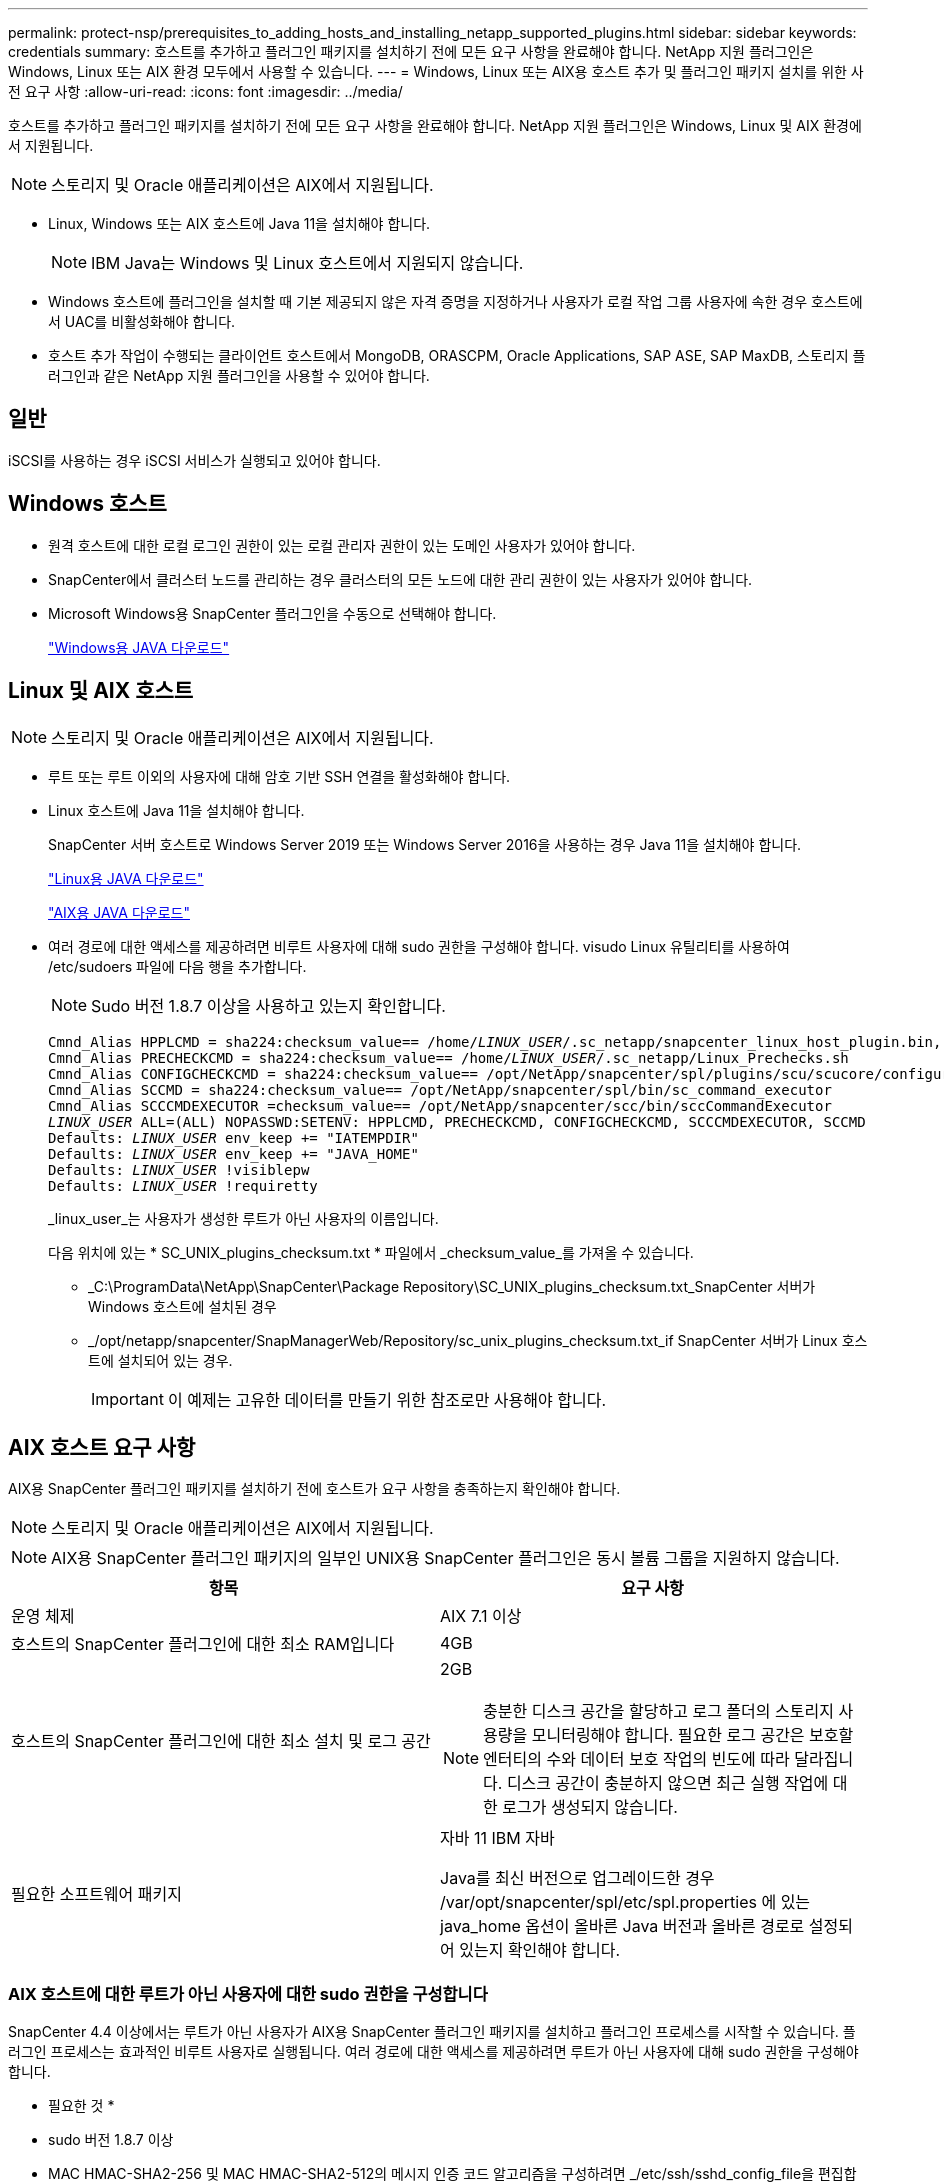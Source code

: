 ---
permalink: protect-nsp/prerequisites_to_adding_hosts_and_installing_netapp_supported_plugins.html 
sidebar: sidebar 
keywords: credentials 
summary: 호스트를 추가하고 플러그인 패키지를 설치하기 전에 모든 요구 사항을 완료해야 합니다. NetApp 지원 플러그인은 Windows, Linux 또는 AIX 환경 모두에서 사용할 수 있습니다. 
---
= Windows, Linux 또는 AIX용 호스트 추가 및 플러그인 패키지 설치를 위한 사전 요구 사항
:allow-uri-read: 
:icons: font
:imagesdir: ../media/


[role="lead"]
호스트를 추가하고 플러그인 패키지를 설치하기 전에 모든 요구 사항을 완료해야 합니다. NetApp 지원 플러그인은 Windows, Linux 및 AIX 환경에서 지원됩니다.


NOTE: 스토리지 및 Oracle 애플리케이션은 AIX에서 지원됩니다.

* Linux, Windows 또는 AIX 호스트에 Java 11을 설치해야 합니다.
+

NOTE: IBM Java는 Windows 및 Linux 호스트에서 지원되지 않습니다.

* Windows 호스트에 플러그인을 설치할 때 기본 제공되지 않은 자격 증명을 지정하거나 사용자가 로컬 작업 그룹 사용자에 속한 경우 호스트에서 UAC를 비활성화해야 합니다.
* 호스트 추가 작업이 수행되는 클라이언트 호스트에서 MongoDB, ORASCPM, Oracle Applications, SAP ASE, SAP MaxDB, 스토리지 플러그인과 같은 NetApp 지원 플러그인을 사용할 수 있어야 합니다.




== 일반

iSCSI를 사용하는 경우 iSCSI 서비스가 실행되고 있어야 합니다.



== Windows 호스트

* 원격 호스트에 대한 로컬 로그인 권한이 있는 로컬 관리자 권한이 있는 도메인 사용자가 있어야 합니다.
* SnapCenter에서 클러스터 노드를 관리하는 경우 클러스터의 모든 노드에 대한 관리 권한이 있는 사용자가 있어야 합니다.
* Microsoft Windows용 SnapCenter 플러그인을 수동으로 선택해야 합니다.
+
http://www.java.com/en/download/manual.jsp["Windows용 JAVA 다운로드"]





== Linux 및 AIX 호스트


NOTE: 스토리지 및 Oracle 애플리케이션은 AIX에서 지원됩니다.

* 루트 또는 루트 이외의 사용자에 대해 암호 기반 SSH 연결을 활성화해야 합니다.
* Linux 호스트에 Java 11을 설치해야 합니다.
+
SnapCenter 서버 호스트로 Windows Server 2019 또는 Windows Server 2016을 사용하는 경우 Java 11을 설치해야 합니다.

+
http://www.java.com/en/download/manual.jsp["Linux용 JAVA 다운로드"]

+
https://developer.ibm.com/languages/java/semeru-runtimes/downloads/?license=IBM["AIX용 JAVA 다운로드"]

* 여러 경로에 대한 액세스를 제공하려면 비루트 사용자에 대해 sudo 권한을 구성해야 합니다. visudo Linux 유틸리티를 사용하여 /etc/sudoers 파일에 다음 행을 추가합니다.
+

NOTE: Sudo 버전 1.8.7 이상을 사용하고 있는지 확인합니다.

+
[listing, subs="+quotes"]
----
Cmnd_Alias HPPLCMD = sha224:checksum_value== /home/_LINUX_USER_/.sc_netapp/snapcenter_linux_host_plugin.bin, /opt/NetApp/snapcenter/spl/installation/plugins/uninstall, /opt/NetApp/snapcenter/spl/bin/spl, /opt/NetApp/snapcenter/scc/bin/scc
Cmnd_Alias PRECHECKCMD = sha224:checksum_value== /home/_LINUX_USER_/.sc_netapp/Linux_Prechecks.sh
Cmnd_Alias CONFIGCHECKCMD = sha224:checksum_value== /opt/NetApp/snapcenter/spl/plugins/scu/scucore/configurationcheck/Config_Check.sh
Cmnd_Alias SCCMD = sha224:checksum_value== /opt/NetApp/snapcenter/spl/bin/sc_command_executor
Cmnd_Alias SCCCMDEXECUTOR =checksum_value== /opt/NetApp/snapcenter/scc/bin/sccCommandExecutor
_LINUX_USER_ ALL=(ALL) NOPASSWD:SETENV: HPPLCMD, PRECHECKCMD, CONFIGCHECKCMD, SCCCMDEXECUTOR, SCCMD
Defaults: _LINUX_USER_ env_keep += "IATEMPDIR"
Defaults: _LINUX_USER_ env_keep += "JAVA_HOME"
Defaults: _LINUX_USER_ !visiblepw
Defaults: _LINUX_USER_ !requiretty
----
+
_linux_user_는 사용자가 생성한 루트가 아닌 사용자의 이름입니다.

+
다음 위치에 있는 * SC_UNIX_plugins_checksum.txt * 파일에서 _checksum_value_를 가져올 수 있습니다.

+
** _C:\ProgramData\NetApp\SnapCenter\Package Repository\SC_UNIX_plugins_checksum.txt_SnapCenter 서버가 Windows 호스트에 설치된 경우
** _/opt/netapp/snapcenter/SnapManagerWeb/Repository/sc_unix_plugins_checksum.txt_if SnapCenter 서버가 Linux 호스트에 설치되어 있는 경우.
+

IMPORTANT: 이 예제는 고유한 데이터를 만들기 위한 참조로만 사용해야 합니다.







== AIX 호스트 요구 사항

AIX용 SnapCenter 플러그인 패키지를 설치하기 전에 호스트가 요구 사항을 충족하는지 확인해야 합니다.


NOTE: 스토리지 및 Oracle 애플리케이션은 AIX에서 지원됩니다.


NOTE: AIX용 SnapCenter 플러그인 패키지의 일부인 UNIX용 SnapCenter 플러그인은 동시 볼륨 그룹을 지원하지 않습니다.

|===
| 항목 | 요구 사항 


 a| 
운영 체제
 a| 
AIX 7.1 이상



 a| 
호스트의 SnapCenter 플러그인에 대한 최소 RAM입니다
 a| 
4GB



 a| 
호스트의 SnapCenter 플러그인에 대한 최소 설치 및 로그 공간
 a| 
2GB


NOTE: 충분한 디스크 공간을 할당하고 로그 폴더의 스토리지 사용량을 모니터링해야 합니다. 필요한 로그 공간은 보호할 엔터티의 수와 데이터 보호 작업의 빈도에 따라 달라집니다. 디스크 공간이 충분하지 않으면 최근 실행 작업에 대한 로그가 생성되지 않습니다.



 a| 
필요한 소프트웨어 패키지
 a| 
자바 11 IBM 자바

Java를 최신 버전으로 업그레이드한 경우 /var/opt/snapcenter/spl/etc/spl.properties 에 있는 java_home 옵션이 올바른 Java 버전과 올바른 경로로 설정되어 있는지 확인해야 합니다.

|===


=== AIX 호스트에 대한 루트가 아닌 사용자에 대한 sudo 권한을 구성합니다

SnapCenter 4.4 이상에서는 루트가 아닌 사용자가 AIX용 SnapCenter 플러그인 패키지를 설치하고 플러그인 프로세스를 시작할 수 있습니다. 플러그인 프로세스는 효과적인 비루트 사용자로 실행됩니다. 여러 경로에 대한 액세스를 제공하려면 루트가 아닌 사용자에 대해 sudo 권한을 구성해야 합니다.

* 필요한 것 *

* sudo 버전 1.8.7 이상
* MAC HMAC-SHA2-256 및 MAC HMAC-SHA2-512의 메시지 인증 코드 알고리즘을 구성하려면 _/etc/ssh/sshd_config_file을 편집합니다.
+
구성 파일을 업데이트한 후 sshd 서비스를 다시 시작합니다.

+
예:

+
[listing]
----
#Port 22
#AddressFamily any
#ListenAddress 0.0.0.0
#ListenAddress ::
#Legacy changes
#KexAlgorithms diffie-hellman-group1-sha1
#Ciphers aes128-cbc
#The default requires explicit activation of protocol
Protocol 2
HostKey/etc/ssh/ssh_host_rsa_key
MACs hmac-sha2-256
----


* 이 작업에 대한 정보 *

루트가 아닌 사용자에 대해 sudo 권한을 구성하여 다음 경로에 대한 액세스를 제공해야 합니다.

* /home/_aix_user_/.sc_netapp/snapcenter_aix_host_plugin.bsx
* /custom_location/netapp/snapcenter/SPL/설치/플러그인/제거
* /custom_location/NetApp/snapcenter/SPL/bin/SPL입니다


* 단계 *

. AIX용 SnapCenter 플러그인 패키지를 설치할 AIX 호스트에 로그인합니다.
. visudo Linux 유틸리티를 사용하여 /etc/sudoers 파일에 다음 행을 추가합니다.
+
[listing, subs="+quotes"]
----
Cmnd_Alias HPPACMD = sha224:checksum_value== /home/_AIX_USER_/.sc_netapp/snapcenter_aix_host_plugin.bsx,
/opt/NetApp/snapcenter/spl/installation/plugins/uninstall, /opt/NetApp/snapcenter/spl/bin/spl
Cmnd_Alias PRECHECKCMD = sha224:checksum_value== /home/_AIX_USER_/.sc_netapp/AIX_Prechecks.sh
Cmnd_Alias CONFIGCHECKCMD = sha224:checksum_value== /opt/NetApp/snapcenter/spl/plugins/scu/scucore/configurationcheck/Config_Check.sh
Cmnd_Alias SCCMD = sha224:checksum_value== /opt/NetApp/snapcenter/spl/bin/sc_command_executor
_AIX_USER_ ALL=(ALL) NOPASSWD:SETENV: HPPACMD, PRECHECKCMD, CONFIGCHECKCMD, SCCMD
Defaults: _LINUX_USER_ env_keep += "IATEMPDIR"
Defaults: _LINUX_USER_ env_keep += "JAVA_HOME"
Defaults: _AIX_USER_ !visiblepw
Defaults: _AIX_USER_ !requiretty
----
+

NOTE: 다른 허용 명령과 함께 RAC 설정을 사용하는 경우 다음을 /etc/sudoers 파일에 추가해야 합니다. '/<crs_home>/bin/olsnodes'



_/etc/oracle/OLR.loc_file에서 _CRS_HOME_ 값을 가져올 수 있습니다.

_AIX_USER_는 사용자가 작성한 루트가 아닌 사용자의 이름입니다.

다음 위치에 있는 * SC_UNIX_plugins_checksum.txt * 파일에서 _checksum_value_를 가져올 수 있습니다.

* _C:\ProgramData\NetApp\SnapCenter\Package Repository\SC_UNIX_plugins_checksum.txt_SnapCenter 서버가 Windows 호스트에 설치된 경우
* _/opt/netapp/snapcenter/SnapManagerWeb/Repository/sc_unix_plugins_checksum.txt_if SnapCenter 서버가 Linux 호스트에 설치되어 있는 경우.



IMPORTANT: 이 예제는 고유한 데이터를 만들기 위한 참조로만 사용해야 합니다.
